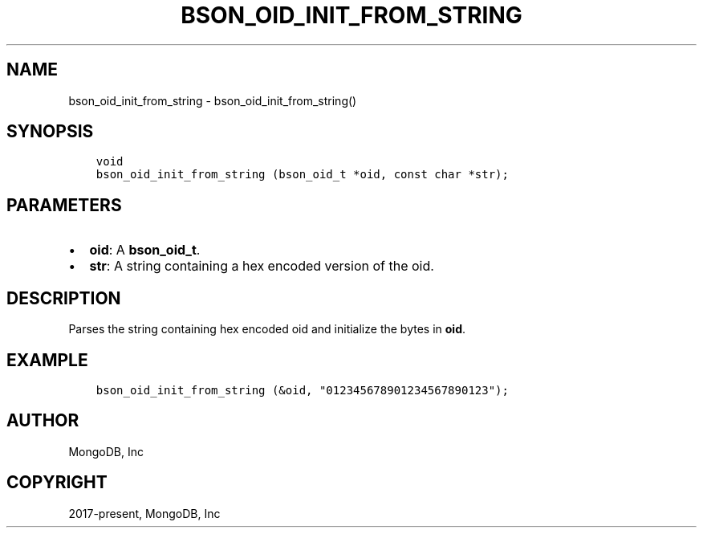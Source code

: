 .\" Man page generated from reStructuredText.
.
.TH "BSON_OID_INIT_FROM_STRING" "3" "Nov 03, 2021" "1.19.2" "libbson"
.SH NAME
bson_oid_init_from_string \- bson_oid_init_from_string()
.
.nr rst2man-indent-level 0
.
.de1 rstReportMargin
\\$1 \\n[an-margin]
level \\n[rst2man-indent-level]
level margin: \\n[rst2man-indent\\n[rst2man-indent-level]]
-
\\n[rst2man-indent0]
\\n[rst2man-indent1]
\\n[rst2man-indent2]
..
.de1 INDENT
.\" .rstReportMargin pre:
. RS \\$1
. nr rst2man-indent\\n[rst2man-indent-level] \\n[an-margin]
. nr rst2man-indent-level +1
.\" .rstReportMargin post:
..
.de UNINDENT
. RE
.\" indent \\n[an-margin]
.\" old: \\n[rst2man-indent\\n[rst2man-indent-level]]
.nr rst2man-indent-level -1
.\" new: \\n[rst2man-indent\\n[rst2man-indent-level]]
.in \\n[rst2man-indent\\n[rst2man-indent-level]]u
..
.SH SYNOPSIS
.INDENT 0.0
.INDENT 3.5
.sp
.nf
.ft C
void
bson_oid_init_from_string (bson_oid_t *oid, const char *str);
.ft P
.fi
.UNINDENT
.UNINDENT
.SH PARAMETERS
.INDENT 0.0
.IP \(bu 2
\fBoid\fP: A \fBbson_oid_t\fP\&.
.IP \(bu 2
\fBstr\fP: A string containing a hex encoded version of the oid.
.UNINDENT
.SH DESCRIPTION
.sp
Parses the string containing hex encoded oid and initialize the bytes in \fBoid\fP\&.
.SH EXAMPLE
.INDENT 0.0
.INDENT 3.5
.sp
.nf
.ft C
bson_oid_init_from_string (&oid, "012345678901234567890123");
.ft P
.fi
.UNINDENT
.UNINDENT
.SH AUTHOR
MongoDB, Inc
.SH COPYRIGHT
2017-present, MongoDB, Inc
.\" Generated by docutils manpage writer.
.
